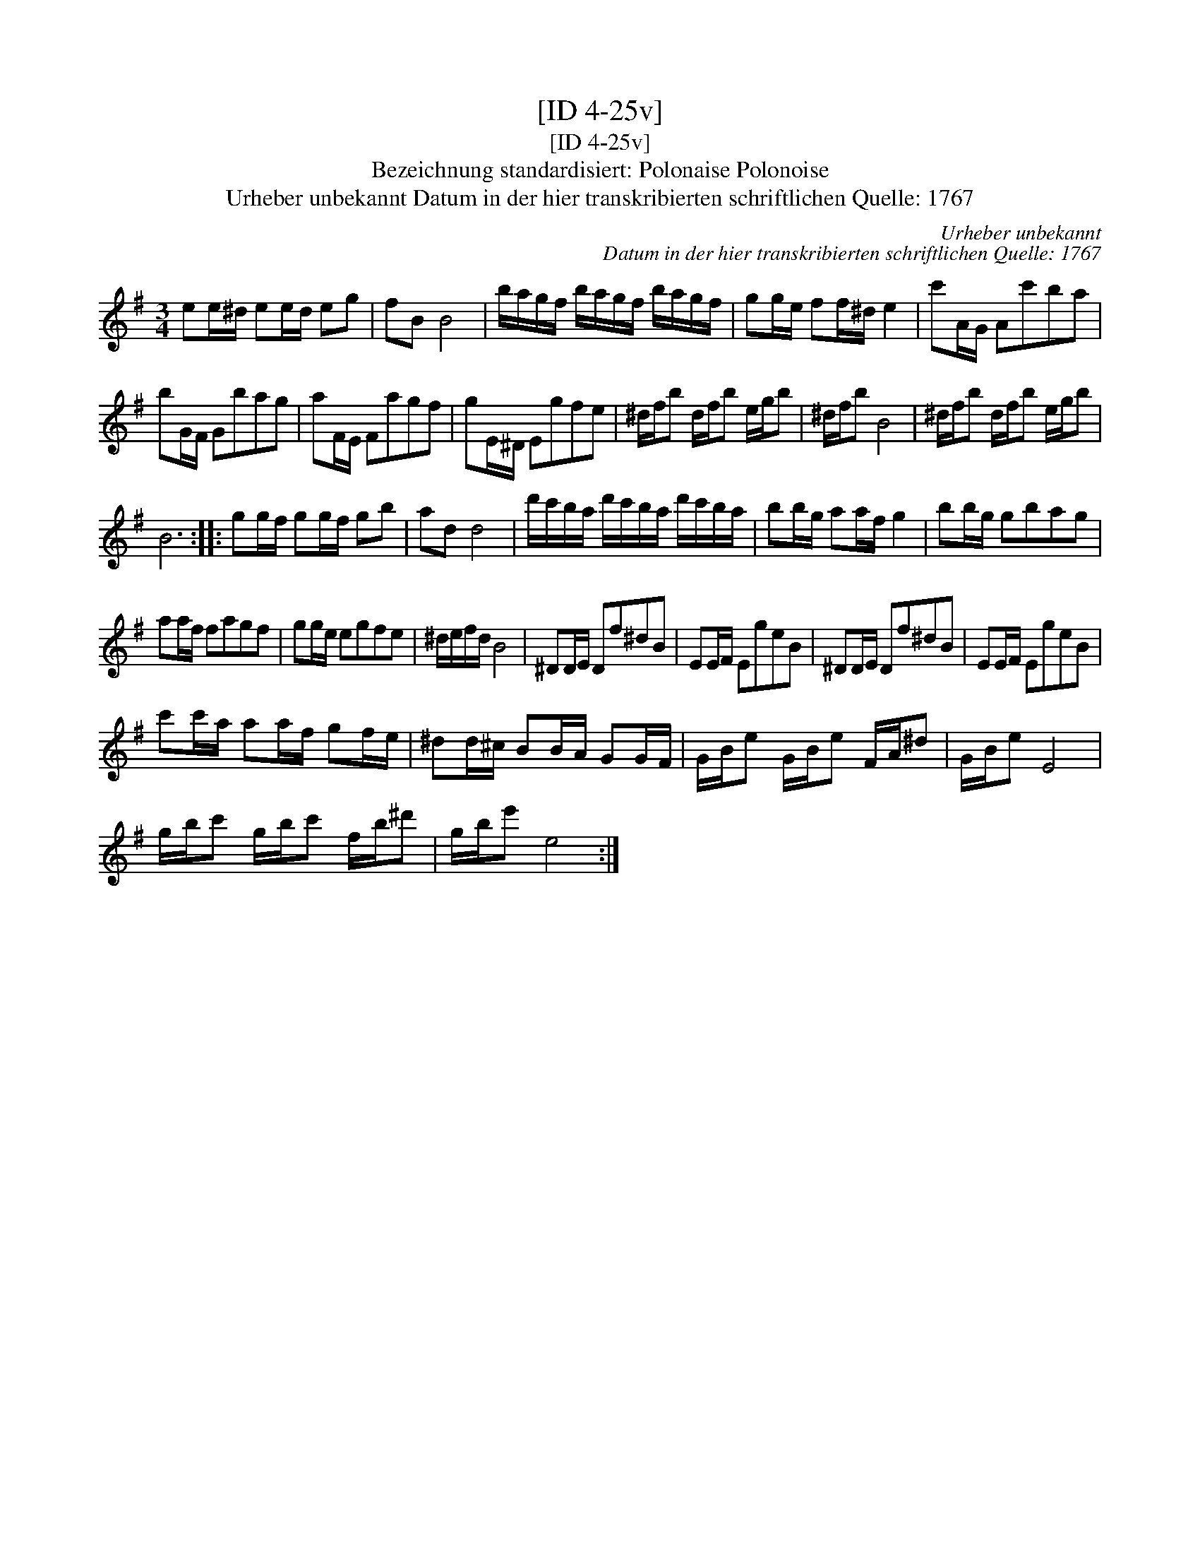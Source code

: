 X:1
T:[ID 4-25v]
T:[ID 4-25v]
T:Bezeichnung standardisiert: Polonaise Polonoise
T:Urheber unbekannt Datum in der hier transkribierten schriftlichen Quelle: 1767
C:Urheber unbekannt
C:Datum in der hier transkribierten schriftlichen Quelle: 1767
L:1/8
M:3/4
K:Emin
V:1 treble 
V:1
 ee/^d/ ee/d/ eg | fB B4 | b/a/g/f/ b/a/g/f/ b/a/g/f/ | gg/e/ ff/^d/ e2 | c'A/G/ Ac'ba | %5
 bG/F/ Gbag | aF/E/ Fagf | gE/^D/ Egfe | ^d/f/b d/f/b e/g/b | ^d/f/b B4 | ^d/f/b d/f/b e/g/b | %11
 B6 :: gg/f/ gg/f/ gb | ad d4 | d'/c'/b/a/ d'/c'/b/a/ d'/c'/b/a/ | bb/g/ aa/f/ g2 | bb/g/ gbag | %17
 aa/f/ fagf | gg/e/ egfe | ^d/e/f/d/ B4 | ^DD/E/ Df^dB | EE/F/ EgeB | ^DD/E/ Df^dB | EE/F/ EgeB | %24
 c'c'/a/ aa/f/ gf/e/ | ^dd/^c/ BB/A/ GG/F/ | G/B/e G/B/e F/A/^d | G/B/e E4 | %28
 g/b/c' g/b/c' f/b/^d' | g/b/e' e4 :| %30

